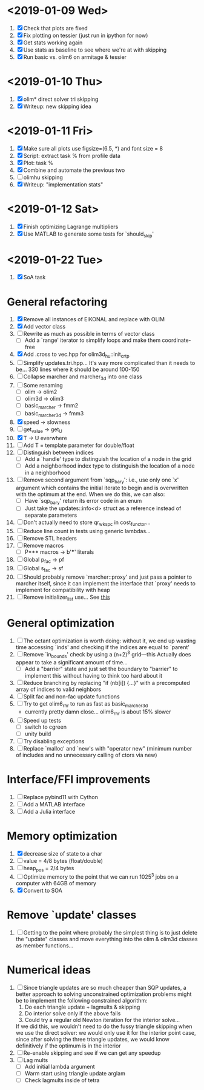 * <2019-01-09 Wed>
  1. [X] Check that plots are fixed
  2. [X] Fix plotting on tessier (just run in ipython for now)
  3. [X] Get stats working again
  4. [X] Use stats as baseline to see where we're at with skipping
  5. [X] Run basic vs. olim6 on armitage & tessier

* <2019-01-10 Thu>
  1. [X] olim* direct solver tri skipping
  2. [X] Writeup: new skipping idea

* <2019-01-11 Fri>
  1. [X] Make sure all plots use figsize=(6.5, *) and font size = 8
  2. [X] Script: extract task % from profile data
  3. [X] Plot: task %
  4. [X] Combine and automate the previous two
  5. [ ] olimhu skipping
  6. [X] Writeup: "implementation stats"

* <2019-01-12 Sat>
  1. [X] Finish optimizing Lagrange multipliers
  2. [X] Use MATLAB to generate some tests for `should_skip'

* <2019-01-22 Tue>
  1. [X] SoA task

* General refactoring
  1. [X] Remove all instances of EIKONAL and replace with OLIM
  2. [X] Add vector class
  3. [ ] Rewrite as much as possible in terms of vector class
     - [ ] Add a `range' iterator to simplify loops and make them
       coordinate-free
  4. [X] Add .cross to vec.hpp for olim3d_hu::init_crtp
  5. [ ] Simplify updates.tri.hpp... It's way more complicated than it
     needs to be... 330 lines where it should be around 100-150
  6. [ ] Collapse marcher and marcher_3d into one class
  7. [ ] Some renaming
     - [ ] olim -> olim2
     - [ ] olim3d -> olim3
     - [ ] basic_marcher -> fmm2
     - [ ] basic_marcher_3d -> fmm3
  8. [X] speed -> slowness
  9. [ ] get_value -> get_U
  10. [X] T -> U everwhere
  11. [ ] Add T = template parameter for double/float
  12. [ ] Distinguish between indices
      - [ ] Add a `handle' type to distinguish the location of a node
        in the grid
      - [ ] Add a neighborhood index type to distinguish the location
        of a node in a neighborhood
  13. [ ] Remove second argument from `sqp_bary': i.e., use only one
      `x' argument which contains the initial iterate to begin and is
      overwritten with the optimum at the end. When we do this, we can
      also:
      - [ ] Have `sqp_bary' return its error code in an enum
      - [ ] Just take the updates::info<d> struct as a reference
        instead of separate parameters
  14. [ ] Don't actually need to store qr_wkspc in cost_functor...
  15. [ ] Reduce line count in tests using generic lambdas...
  16. [ ] Remove STL headers
  17. [ ] Remove macros
      - [ ] P*** macros -> b'***' literals
  18. [ ] Global p_fac -> pf
  19. [ ] Global s_fac -> sf
  20. [ ] Should probably remove `marcher::proxy' and just pass a
      pointer to marcher itself, since it can implement the interface
      that `proxy' needs to implement for compatibility with heap
  21. [ ] Remove initializer_list use... See [[https://stackoverflow.com/questions/36265128/initialize-stdarray-by-parameter-pack-from-arbitrary-index][this]]

* General optimization
  1. [ ] The octant optimization is worth doing: without it, we end up
     wasting time accessing `inds' and checking if the indices are
     equal to `parent'
  2. [ ] Remove `in_bounds' check by using a (n+2)^3 grid---this
     Actually does appear to take a significant amount of time...
     - [ ] Add a "barrier" state and just set the boundary to
       "barrier" to implement this without having to think too hard
       about it
  3. [ ] Reduce branching by replacing "if (nb[i]) {...}" with a
     precomputed array of indices to valid neighbors
  4. [ ] Split fac and non-fac update functions
  5. [ ] Try to get olim6_rhr to run as fast as basic_marcher_3d
     - currently pretty damn close... olim6_rhr is about 15% slower
  6. [ ] Speed up tests
     - [ ] switch to cgreen
     - [ ] unity build
  7. [ ] Try disabling exceptions
  8. [ ] Replace `malloc' and `new's with "operator new" (minimum
     number of includes and no unnecessary calling of ctors via new)

* Interface/FFI improvements
  1. [ ] Replace pybind11 with Cython
  2. [ ] Add a MATLAB interface
  3. [ ] Add a Julia interface

* Memory optimization
  1. [X] decrease size of state to a char
  2. [ ] value = 4/8 bytes (float/double)
  3. [ ] heap_pos = 2/4 bytes
  4. [ ] Optimize memory to the point that we can run 1025^3 jobs on a
     computer with 64GB of memory
  5. [X] Convert to SOA

* Remove `update' classes
  1. [ ] Getting to the point where probably the simplest thing is to
     just delete the "update" classes and move everything into the
     olim & olim3d classes as member functions...

* Numerical ideas
  1. [ ] Since triangle updates are so much cheaper than SQP updates,
     a better approach to solving unconstrained optimization problems
     might be to implement the following constrained algorithm:
     1) Do each triangle update + lagmults & skipping
     2) Do interior solve only if the above fails
     3) Could try a regular old Newton iteration for the interior solve...
     If we did this, we wouldn't need to do the fussy triangle
     skipping when we use the direct solver: we would only use it for
     the interior point case, since after solving the three triangle
     updates, we would know definitively if the optimum is in the
     interior
  2. [ ] Re-enable skipping and see if we can get any speedup
  3. [ ] Lag mults
     - [ ] Add initial lambda argument
     - [ ] Warm start using triangle update arglam
     - [ ] Check lagmults inside of tetra

# Local Variables:
# indent-tabs-mode: nil
# End:
